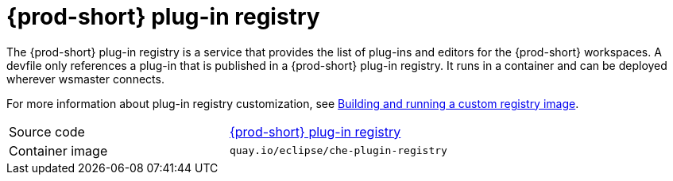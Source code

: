 // Module included in the following assemblies:
//
// {prod-id-short}-workspace-controller

[id="{prod-id-short}-plug-in-registry_{context}"]
= {prod-short} plug-in registry

The {prod-short} plug-in registry is a service that provides the list of plug-ins and editors for the {prod-short} workspaces. A devfile only references a plug-in that is published in a {prod-short} plug-in registry. It runs in a container and can be deployed wherever wsmaster connects.

For more information about plug-in registry customization, see link:{site-baseurl}che-7/building-and-running-a-custom-registry-image/[Building and running a custom registry image].

[cols=2*]
|===
| Source code
| link:https://github.com/eclipse/che-plugin-registry[{prod-short} plug-in registry]

| Container image
| `quay.io/eclipse/che-plugin-registry`
|===
